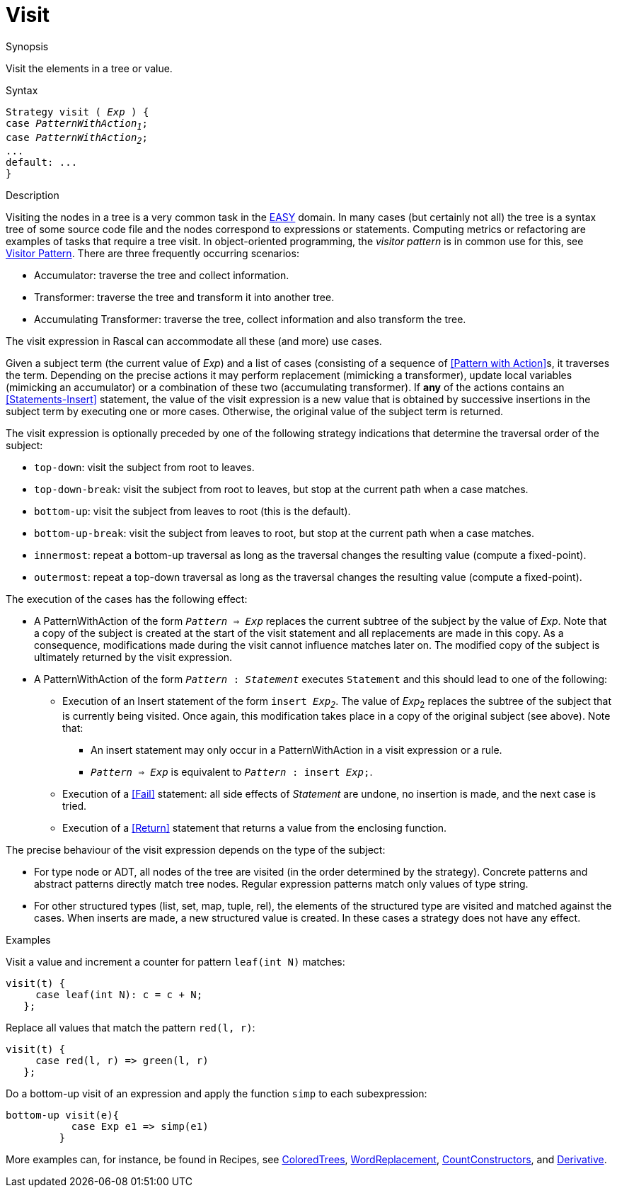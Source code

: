 
[[Expressions-Visit]]
# Visit
:concept: Expressions/Visit

.Synopsis
Visit the elements in a tree or value.

.Syntax
[source,rascal,subs="quotes"]
----
Strategy visit ( _Exp_ ) {
case _PatternWithAction~1~_;
case _PatternWithAction~2~_;
...
default: ...
}
----

.Types

.Function

.Description
Visiting the nodes in a tree is a very common task in the link:{EASY}[EASY] domain. 
In many cases (but certainly not all) the tree is a syntax tree of some source code file 
and the nodes correspond to expressions or statements. 
Computing metrics or refactoring are examples of tasks that require a tree visit. 
In object-oriented programming, the _visitor pattern_ is in common use for this,
see http://en.wikipedia.org/wiki/Visitor_pattern[Visitor Pattern].
There are three frequently occurring scenarios:

*  Accumulator: traverse the tree and collect information.

*  Transformer: traverse the tree and transform it into another tree.

*  Accumulating Transformer: traverse the tree, collect information and also transform the tree.


The visit expression in Rascal can accommodate all these (and more) use cases.

Given a subject term (the current value of _Exp_) and a list of cases 
(consisting of a sequence of <<Pattern with Action>>s, it traverses the term. 
Depending on the precise actions it may perform replacement (mimicking a transformer), 
update local variables (mimicking an accumulator) or a combination of these two (accumulating transformer). 
If *any* of the actions contains an <<Statements-Insert>> statement, 
the value of the visit expression is a new value that is obtained by successive insertions in the subject 
term by executing one or more cases. Otherwise, the original value of the subject term is returned.


The visit expression is optionally preceded by one of the following strategy indications that 
determine the traversal order of the subject:

*  `top-down`: visit the subject from root to leaves.

*  `top-down-break`: visit the subject from root to leaves, but stop at the current path when a case matches.

*  `bottom-up`: visit the subject from leaves to root (this is the default).

*  `bottom-up-break`: visit the subject from leaves to root, but stop at the current path when a case matches.

*  `innermost`: repeat a bottom-up traversal as long as the traversal changes the resulting value (compute a fixed-point).

*  `outermost`: repeat a top-down traversal as long as the traversal changes the resulting value (compute a fixed-point).


The execution of the cases has the following effect:

*  A PatternWithAction of the form `_Pattern_ => _Exp_` replaces the current subtree of the subject by the value of _Exp_. 
   Note that a copy of the subject is created at the start of the visit statement and all replacements are made in this copy. 
   As a consequence, modifications made during the visit cannot influence matches later on.
   The modified copy of the subject is ultimately returned by the visit expression.

*  A PatternWithAction of the form `_Pattern_ : _Statement_` executes `Statement` and this should lead to one of the following:

   ** Execution of an Insert statement of the form `insert _Exp~2~_`.
      The value of _Exp_~2~ replaces the subtree of the subject that is currently being visited. 
      Once again, this modification takes place in a copy of the original subject (see above).
      Note that:

      *** An insert statement may only occur in a PatternWithAction in a visit expression or a rule.

      *** `_Pattern_ => _Exp_` is equivalent to `_Pattern_ : insert _Exp_;`.

   ** Execution of a <<Fail>> statement: all side effects of _Statement_ are undone, no insertion is made, and the next case is tried.

   ** Execution of a <<Return>> statement that returns a value from the enclosing function.

The precise behaviour of the visit expression depends on the type of the subject:

*  For type node or ADT, all nodes of the tree are visited (in the order determined by the strategy). 
   Concrete patterns and abstract patterns directly match tree nodes. 
   Regular expression patterns match only values of type string.

*  For other structured types (list, set, map, tuple, rel), the elements of the structured type are visited and 
   matched against the cases. 
   When inserts are made, a new structured value is created. In these cases a strategy does not have any effect.

.Examples
Visit a value and increment a counter for pattern `leaf(int N)` matches:
[source,rascal]
----
visit(t) {
     case leaf(int N): c = c + N;   
   };
----
Replace all values that match the pattern `red(l, r)`:
[source,rascal]
----
visit(t) {
     case red(l, r) => green(l, r)   
   };
----
Do a bottom-up visit of an expression and apply the function `simp` to each subexpression:
[source,rascal]
----
bottom-up visit(e){
           case Exp e1 => simp(e1)
         }
----

More examples can, for instance, be found in Recipes, see link:{Recipes}#Common-ColoredTrees[ColoredTrees], 
link:{Recipes}#Common-WordReplacement[WordReplacement], link:{Recipes}#CommonCountConstructors[CountConstructors], 
and link:{Recipes}#Common-Derivative[Derivative].

.Benefits

.Pitfalls


:leveloffset: +1

:leveloffset: -1